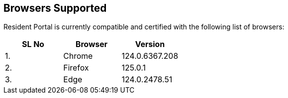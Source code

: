 == Browsers Supported

Resident Portal is currently compatible and certified with the following
list of browsers:

[cols=",,",options="header",]
|===
|SL No |Browser |Version
|1. |Chrome |124.0.6367.208
|2. |Firefox |125.0.1
|3. |Edge |124.0.2478.51
|===
